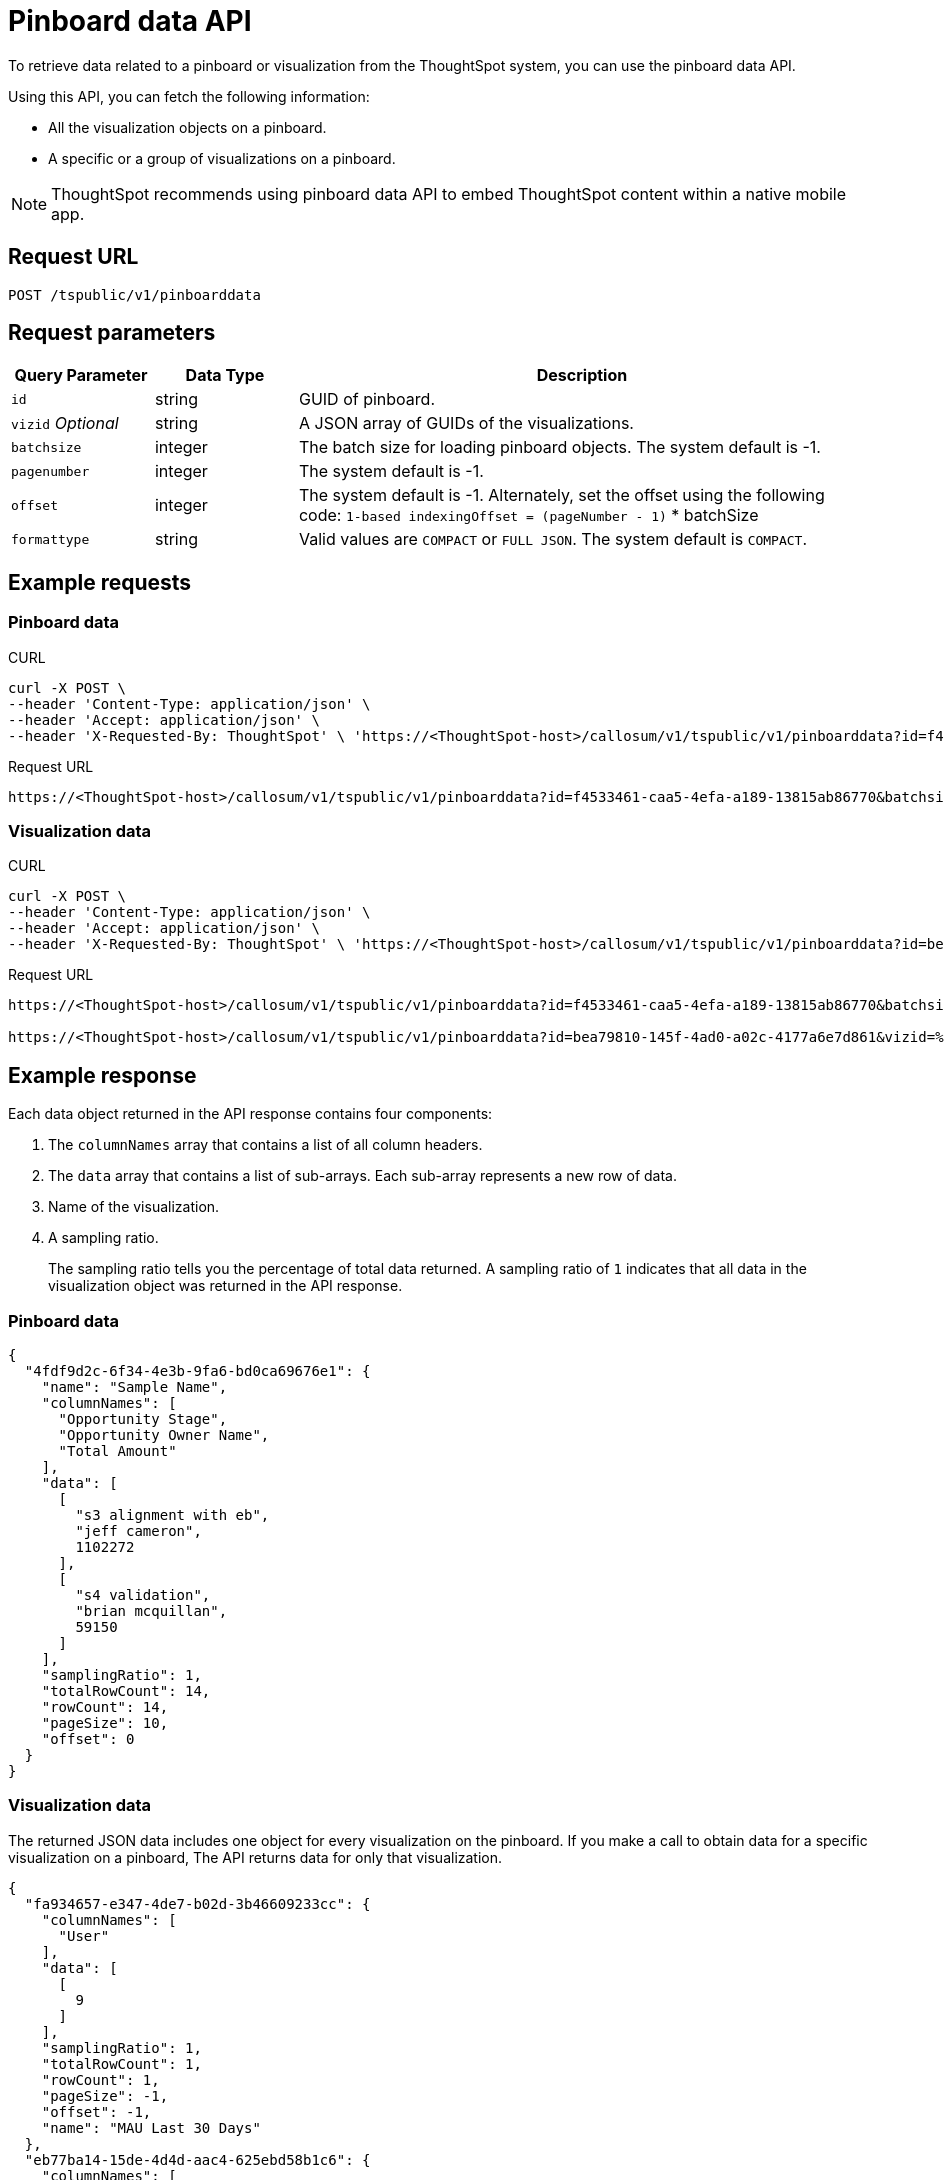 = Pinboard data API

:page-toclevels: 1
:page-title: Get Pinboard Data
:page-pageid: pinboard-api
:page-description: The pinboard data API allows you to query a pinboard and its visualizations

To retrieve data related to a pinboard or visualization from the ThoughtSpot system, you can use the pinboard data API.

Using this API, you can fetch the following information:

* All the visualization objects on a pinboard.
* A specific or a group of visualizations on a pinboard.

[NOTE]
====
ThoughtSpot recommends using pinboard data API to embed ThoughtSpot content within a native mobile app.
====

== Request URL
----
POST /tspublic/v1/pinboarddata
----
== Request parameters

[width="100%" cols="1,1,4"]
[options='header']
|====
|Query Parameter|Data Type|Description
|`id`|string|GUID of pinboard.
|`vizid` __Optional__|string|A JSON array of GUIDs of the visualizations. 
|`batchsize`|integer|The batch size for loading pinboard objects. The system default is -1.
|`pagenumber`|integer|The system default is -1.
|`offset`|integer|The system default is -1. Alternately, set the offset using the following code:
         `1-based indexingOffset = (pageNumber - 1)` * batchSize
|`formattype`|string|Valid values are `COMPACT` or `FULL JSON`. The system default is `COMPACT`.
|====

== Example requests

=== Pinboard data

.CURL

[source,cURL]
----
curl -X POST \
--header 'Content-Type: application/json' \
--header 'Accept: application/json' \
--header 'X-Requested-By: ThoughtSpot' \ 'https://<ThoughtSpot-host>/callosum/v1/tspublic/v1/pinboarddata?id=f4533461-caa5-4efa-a189-13815ab86770&batchsize=-1&pagenumber=-1&offset=-1&formattype=COMPACT'
----

.Request URL
----
https://<ThoughtSpot-host>/callosum/v1/tspublic/v1/pinboarddata?id=f4533461-caa5-4efa-a189-13815ab86770&batchsize=-1&pagenumber=-1&offset=-1&formattype=COMPACT
----

=== Visualization data

.CURL

[source,cURL]
----
curl -X POST \
--header 'Content-Type: application/json' \
--header 'Accept: application/json' \
--header 'X-Requested-By: ThoughtSpot' \ 'https://<ThoughtSpot-host>/callosum/v1/tspublic/v1/pinboarddata?id=bea79810-145f-4ad0-a02c-4177a6e7d861&vizid=%5B'fa934657-e347-4de7-b02d-3b46609233cc'%2C'62f98ad3-6ddd-4aed-8f13-58054295b7e3'%2C'eb77ba14-15de-4d4d-aac4-625ebd58b1c6'%5D&batchsize=-1&pagenumber=-1&offset=-1&formattype=COMPACT'
----

.Request URL
----
https://<ThoughtSpot-host>/callosum/v1/tspublic/v1/pinboarddata?id=f4533461-caa5-4efa-a189-13815ab86770&batchsize=-1&pagenumber=-1&offset=-1&formattype=COMPACT

https://<ThoughtSpot-host>/callosum/v1/tspublic/v1/pinboarddata?id=bea79810-145f-4ad0-a02c-4177a6e7d861&vizid=%5B'fa934657-e347-4de7-b02d-3b46609233cc'%2C'62f98ad3-6ddd-4aed-8f13-58054295b7e3'%2C'eb77ba14-15de-4d4d-aac4-625ebd58b1c6'%5D&batchsize=-1&pagenumber=-1&offset=-1&formattype=COMPACT
----

== Example response
Each data object returned in the API response contains four components:

. The `columnNames` array that contains a list of all column headers.
. The `data` array that contains a list of sub-arrays. Each sub-array represents a new row of data.
. Name of the visualization.
. A sampling ratio.
+
The sampling ratio tells you the percentage of total data returned.
A sampling ratio of `1` indicates that all data in the visualization object was returned in the API response.

=== Pinboard data

[source,JSON]
----
{
  "4fdf9d2c-6f34-4e3b-9fa6-bd0ca69676e1": {
    "name": "Sample Name",
    "columnNames": [
      "Opportunity Stage",
      "Opportunity Owner Name",
      "Total Amount"
    ],
    "data": [
      [
        "s3 alignment with eb",
        "jeff cameron",
        1102272
      ],
      [
        "s4 validation",
        "brian mcquillan",
        59150
      ]
    ],
    "samplingRatio": 1,
    "totalRowCount": 14,
    "rowCount": 14,
    "pageSize": 10,
    "offset": 0
  }
}
----
=== Visualization data
The returned JSON data includes one object for every visualization on the pinboard.
If you make a call to obtain data for a specific visualization on a pinboard, The API returns data for only that visualization.

[source,JSON]
----
{
  "fa934657-e347-4de7-b02d-3b46609233cc": {
    "columnNames": [
      "User"
    ],
    "data": [
      [
        9
      ]
    ],
    "samplingRatio": 1,
    "totalRowCount": 1,
    "rowCount": 1,
    "pageSize": -1,
    "offset": -1,
    "name": "MAU Last 30 Days"
  },
  "eb77ba14-15de-4d4d-aac4-625ebd58b1c6": {
    "columnNames": [
      "User",
      "Number of User Action"
    ],
    "data": [
      [
        "tsadmin",
        436
      ],
      [
        "system",
        50
      ],
      [
        "cristi-test",
        8
      ],
      [
        "sandeep2",
        7
      ],
      [
        "sandeep",
        4
      ]
    ],
    "samplingRatio": 1,
    "totalRowCount": 5,
    "rowCount": 5,
    "pageSize": 100000,
    "offset": 0,
    "name": "Top 10 Pinboard Consumers Last 30 days"
  },
  "62f98ad3-6ddd-4aed-8f13-58054295b7e3": {
    "columnNames": [
      "User"
    ],
    "data": [
      [
        2
      ]
    ],
    "samplingRatio": 1,
    "totalRowCount": 1,
    "rowCount": 1,
    "pageSize": -1,
    "offset": -1,
    "name": "Inactive Users"
  }
}
----

=== Runtime filters

You can modify the API's output by passing runtime filters as parameters in the resource URL.

For example:

----
https://<ThoughtSpot-host>/callosum/v1/tspublic/v1/pinboarddata?id=f4533461-caa5-4efa-a189-13815ab86770&batchsize=-1&col1=COL_NAME1&op1=OP_TYPE1&val1=VALUE1&coln=COL_NAMEn&opn=OP_TYPEn&valn=VALUEn
----

You can add more than one filter by specifying `col2`, `op2`, `val2`, and so on.
[width="100%" cols="1,5"]
[options='header']
|===
| Parameter | Definition

| col<__n__>
| Name of the column to filter on.

| op<__n__>
| {IN, EQ, NE, LT, LE...}

| val<__n__>
| Value of the column to filter on.
|===

[NOTE]
These parameters are case-insensitive. For example, `EQ`, `eq`, and `eQ` have the same result.

==== Runtime filter operators
[width="100%" cols="1,2,1"]
[options='header']
|===
| Operator | Description | Number of Values

| `EQ`
| equals
| 1

| `NE`
| does not equal
| 1

| `LT`
| less than
| 1

| `LE`
| less than or equal to
| 1

| `GT`
| greater than
| 1

| `GE`
| greater than or equal to
| 1

| `CONTAINS`
| contains
| 1

| `BEGINS_WITH`
| begins with
| 1

| `ENDS_WITH`
| ends with
| 1

| `BW_INC_MAX`
| between inclusive of the higher value
| 2

| `BW_INC_MIN`
| between inclusive of the lower value
| 2

| `BW_INC`
| between inclusive
| 2

| `BW`
| between non-inclusive
| 2

| `IN`
| is included in this list of values
| multiple
|===

== Response codes

[options="header", cols="1,2"]
|===
|HTTP Code|Description
|**200**|Successful retrieval of pinboard or visualization data
|**400**|Invalid pinboard ID
|===
